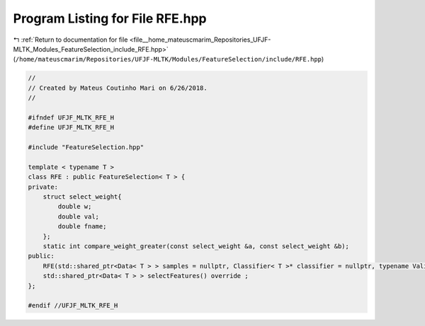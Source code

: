 
.. _program_listing_file__home_mateuscmarim_Repositories_UFJF-MLTK_Modules_FeatureSelection_include_RFE.hpp:

Program Listing for File RFE.hpp
================================

|exhale_lsh| :ref:`Return to documentation for file <file__home_mateuscmarim_Repositories_UFJF-MLTK_Modules_FeatureSelection_include_RFE.hpp>` (``/home/mateuscmarim/Repositories/UFJF-MLTK/Modules/FeatureSelection/include/RFE.hpp``)

.. |exhale_lsh| unicode:: U+021B0 .. UPWARDS ARROW WITH TIP LEFTWARDS

.. code-block:: cpp

   //
   // Created by Mateus Coutinho Mari on 6/26/2018.
   //
   
   #ifndef UFJF_MLTK_RFE_H
   #define UFJF_MLTK_RFE_H
   
   #include "FeatureSelection.hpp"
   
   template < typename T >
   class RFE : public FeatureSelection< T > {
   private:
       struct select_weight{
           double w;
           double val;
           double fname;
       };
       static int compare_weight_greater(const select_weight &a, const select_weight &b);
   public:
       RFE(std::shared_ptr<Data< T > > samples = nullptr, Classifier< T >* classifier = nullptr, typename Validation< T >::CrossValidation *cv = nullptr, int depth = 0, int skip = 0, int jump = 0, bool leave_one_out = false);
       std::shared_ptr<Data< T > > selectFeatures() override ;
   };
   
   #endif //UFJF_MLTK_RFE_H
